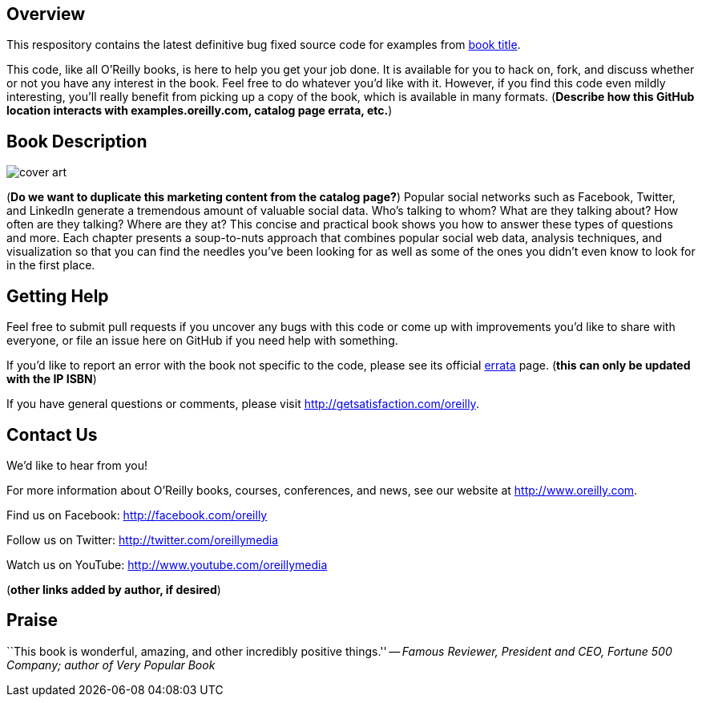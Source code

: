 == Overview

This respository contains the latest definitive bug fixed source code for examples from http://oreilly.com/catalog/0636920010203[book title]. 

This code, like all O'Reilly books, is here to help you get your job done. It is available for you to hack on, fork, and discuss whether or not you have any interest in the book. Feel free to do whatever you'd like with it. However, if you find this code even mildly interesting, you'll really benefit from picking up a copy of the book, which is available in many formats. (*Describe how this GitHub location interacts with examples.oreilly.com, catalog page errata, etc.*)

== Book Description

image:http://covers.oreilly.com/images/0636920010203/lrg.jpg[cover art]

(*Do we want to duplicate this marketing content from the catalog page?*)
Popular social networks such as Facebook, Twitter, and LinkedIn generate a tremendous amount of valuable social data. Who's talking to whom? What are they talking about? How often are they talking? Where are they at? This concise and practical book shows you how to answer these types of questions and more. Each chapter presents a soup-to-nuts approach that combines popular social web data, analysis techniques, and visualization so that you can find the needles you've been looking for as well as some of the ones you didn't even know to look for in the first place.

== Getting Help

Feel free to submit pull requests if you uncover any bugs with this code or come up with improvements you'd like to share with everyone, or file an issue here on GitHub if you need help with something.

If you'd like to report an error with the book not specific to the code, please see its official http://oreilly.com/catalog/errata.csp?isbn=0636920010203[errata] page. (*this can only be updated with the IP ISBN*)

If you have general questions or comments, please visit http://getsatisfaction.com/oreilly.

== Contact Us

We'd like to hear from you!

For more information about O'Reilly books, courses, conferences, and news, see our website
at http://www.oreilly.com.

Find us on Facebook: http://facebook.com/oreilly

Follow us on Twitter: http://twitter.com/oreillymedia

Watch us on YouTube: http://www.youtube.com/oreillymedia

(*other links added by author, if desired*)

== Praise

``This book is wonderful, amazing, and other incredibly positive things.'' -- _Famous Reviewer, President and CEO, Fortune 500 Company; author of Very Popular Book_
